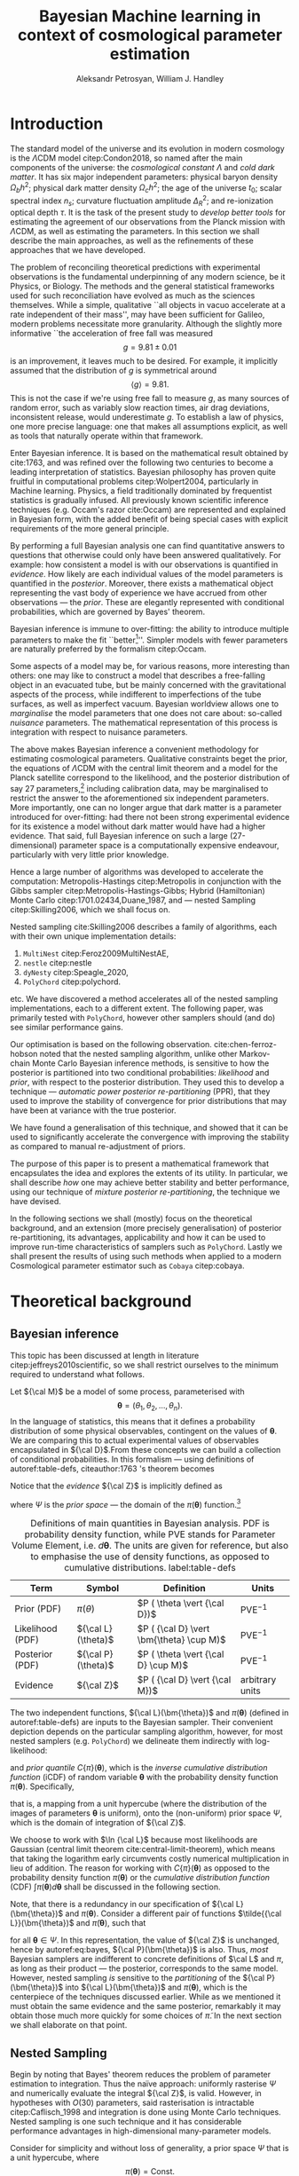 #+TITLE: Bayesian Machine learning in context of cosmological parameter estimation
#+AUTHOR: Aleksandr Petrosyan, William J. Handley 
#+LaTeX_CLASS: mnras
#+LATEX_HEADER: \usepackage{natbib}
#+LATEX_HEADER: \usepackage{bm}
#+LATEX_HEADER: \usepackage{pgfplots}
#+LATEX_HEADER: \usepgfplotslibrary{groupplots,dateplot}
#+LATEX_HEADER: \usetikzlibrary{patterns,shapes.arrows}
#+LATEX_HEADER: \pgfplotsset{compat=newest}
#+LATEX_HEADER: \usepackage{dsfont}
#+LATEX_HEADER: \usepackage{xcolor}
#+LATEX_header: \usepackage{listings}
#+LAtex_header: \DeclareMathOperator{\TopHat}{TH}
#+LAtex_header: \DeclareMathOperator{\CDF}{CDF}

#+OPTIONS: toc:nil 
#+BIBLIOGRAPHY: bibliography
#+LATEX_COMPILER: tectonic




\begin{abstract}
Bayesian inference is one of the most robust scientific hypothesis testing frameworks. It is utilised in many areas of physics that require detailed analysis of the underlying hypothesis. Cosmology, one such field is faced with challenges due to the complexity of the underlying theory, making inference computationally expensive even with the state of the art Bayesian inference software:  nested sampling packages like =PolyChord=. We here present a methodology that allows one to simultaneously improve the robustness and accelerate nested sampling based Bayesian inference. In this paper we introduce a formal mathematical framework that explicates previous work in the field, as well as allows further developments to be made. We subsequently introduce three other methodologies for conducting re-partitioning: argument scaling, boundary re-sizing and superpositional mixing. We demonstrate that these techniques are able to produce more accurate and more precise results, while also /significantly/ improving run-time characteristics of the nested sampling package they're used with. Finally, as a demonstration of its most lucrative application, we demonstrate that it is able to reduce the execution time of a =Cobaya=/=CLASS= based cosmological parameter inference by a factor of TODO. 

\end{abstract}

\begin{keywords}
Bayesian inference -- automated posterior repartitioning -- nested sampling -- cosmology: miscellaneous -- methods: statistical -- methods: data analysis
\end{keywords}

* Introduction 

  The standard model of the universe and its evolution in modern
  cosmology is the \(\Lambda\)CDM model citep:Condon2018, so named
  after the main components of the universe: the /cosmological constant/ \(\Lambda\)
  and /cold dark matter/. It has six major independent parameters:
  physical baryon density \(\Omega_{b}h^{2}\); physical dark matter
  density \(\Omega_{c}h^{2}\); the age of the universe \(t_{0}\); scalar
  spectral index \(n_{s}\); curvature fluctuation amplitude
  \(\Delta_{R}^{2}\); and re-ionization optical depth \(\tau\). It is the
  task of the present study to /develop better tools/ for estimating
  the agreement of our observations from the Planck mission with
  \(\Lambda\)CDM, as well as estimating the parameters. In this
  section we shall describe the main approaches, as well as the
  refinements of these approaches that we have developed.

  The problem of reconciling theoretical predictions with experimental
  observations is the fundamental underpinning of any modern science,
  be it Physics, or Biology. The methods and the general statistical
  frameworks used for such reconciliation have evolved as much as the
  sciences themselves. While a simple, qualitative ``all objects in
  vacuo accelerate at a rate independent of their mass'', may have
  been sufficient for Galileo, modern problems necessitate more
  granularity. Although the slightly more informative ``the
  acceleration of free fall was measured \[ g = 9.81 \pm 0.01\] is an
  improvement, it leaves much to be desired. For example, it
  implicitly assumed that the distribution of \(g\) is symmetrical
  around \[ \left \langle g \right \rangle = 9.81.\] This is not the
  case if we're using free fall to measure \(g\), as many sources of
  random error, such as variably slow reaction times, air drag
  deviations, inconsistent release, would underestimate \(g\).  To
  establish a law of physics, one more precise language: one that
  makes all assumptions explicit, as well as tools that naturally
  operate within that framework.

  Enter Bayesian inference. It is based on the mathematical result
  obtained by cite:1763, and was refined over the following two
  centuries to become a leading interpretation of statistics. Bayesian
  philosophy has proven quite fruitful in computational problems
  citep:Wolpert2004, particularly in Machine learning. Physics, a
  field traditionally dominated by frequentist statistics is gradually
  infused. All previously known scientific inference techniques
  (e.g. Occam's razor cite:Occam) are represented and explained in
  Bayesian form, with the added benefit of being special cases with
  explicit requirements of the more general principle.

  By performing a full Bayesian analysis one can find quantitative
  answers to questions that otherwise could only have been answered
  qualitatively.  For example: how consistent a model is with our
  observations is quantified in /evidence/. How likely are each
  individual values of the model parameters is quantified in the
  /posterior/. Moreover, there exists a mathematical object
  representing the vast body of experience we have accrued from other
  observations --- the /prior/. These are elegantly represented with
  conditional probabilities, which are governed by Bayes' theorem.

  Bayesian inference is immune to over-fitting: the ability to
  introduce multiple parameters to make the fit ``better[fn::this
  peculiarity of frequentist statistical methods lead John von Neumann
  to remark that /four/ parameters in a model were sufficient to produce
  a statistically significant fit to an elephant and /five/, to fit a
  moving snout.]''. Simpler models with fewer parameters are naturally
  preferred by the formalism citep:Occam.

  Some aspects of a model may be, for various reasons, more
  interesting than others: one may like to construct a model that
  describes a free-falling object in an evacuated tube, but be mainly
  concerned with the gravitational aspects of the process, while
  indifferent to imperfections of the tube surfaces, as well as
  imperfect vacuum. Bayesian worldview allows one to /marginalise/ the
  model parameters that one does not care about: so-called /nuisance/
  parameters. The mathematical representation of this process is
  integration with respect to nuisance parameters. 

  

  The above makes Bayesian inference a convenient methodology for
  estimating cosmological parameters. Qualitative constraints beget
  the prior, the equations of \(\Lambda\)CDM with the central limit
  theorem and a model for the Planck satellite correspond to the
  likelihood, and the posterior distribution of say 27
  parameters,[fn::accounting for all of the calibration parameters, and other, more complex hypotheses, one can reach 42 parameters. ] including calibration data, may be marginalised to
  restrict the answer to the aforementioned six independent
  parameters. More importantly, one can no longer argue that dark
  matter is a parameter introduced for over-fitting: had there not
  been strong experimental evidence for its existence a model without
  dark matter would have had a higher evidence. That said, full
  Bayesian inference on such a large (27-dimensional) parameter space
  is a computationally expensive endeavour, particularly with very
  little prior knowledge.

  Hence a large number of algorithms was developed to accelerate the
  computation: Metropolis-Hastings citep:Metropolis in conjunction
  with the Gibbs sampler citep:Metropolis-Hastings-Gibbs; Hybrid
  (Hamiltonian) Monte Carlo citep:1701.02434,Duane_1987, and ---
  nested Sampling citep:Skilling2006, which we shall focus on.

  Nested sampling cite:Skilling2006 describes a family of
  algorithms, each with their own unique implementation details:
  1. =MultiNest= citep:Feroz2009MultiNestAE,
  2. =nestle= citep:nestle
  3. =dyNesty= citep:Speagle_2020,
  4. =PolyChord= citep:polychord. 
  etc. We have discovered a method accelerates all of the nested sampling
  implementations, each to a different extent. The following paper,
  was primarily tested with =PolyChord=, however other samplers should
  (and do) see similar performance gains.

  Our optimisation is based on the following
  observation. cite:chen-ferroz-hobson noted that the nested sampling
  algorithm, unlike other Markov-chain Monte Carlo Bayesian inference
  methods, is sensitive to how the posterior is partitioned into two
  conditional probabilities: /likelihood/ and /prior/, with respect to
  the posterior distribution. They used this to develop a technique
  --- /automatic power posterior re-partitioning/ (PPR), that they
  used to improve the stability of convergence for prior distributions
  that may have been at variance with the true posterior.

  We have found a generalisation of this technique, and showed that it
  can be used to significantly accelerate the convergence with
  improving the stability as compared to manual re-adjustment of
  priors.
  
  The purpose of this paper is to present a mathematical framework
  that encapsulates the idea and explores the extents of its
  utility. In particular, we shall describe /how/ one may achieve
  better stability and better performance, using our technique of
  /mixture posterior re-partitioning/, the technique we have devised.

  In the following sections we shall (mostly) focus on the theoretical
  background, and an extension (more precisely generalisation) of
  posterior re-partitioning, its advantages, applicability and how it
  can be used to improve run-time characteristics of samplers such as
  =PolyChord=. Lastly we shall present the results of using such methods
  when applied to a modern Cosmological parameter estimator such as
  =Cobaya= citep:cobaya.

* Theoretical background

** Bayesian inference

   This topic has been discussed at length in literature
   citep:jeffreys2010scientific, so we shall restrict ourselves to the
   minimum required to understand what follows.

   Let \({\cal M}\) be a model of some process, parameterised with
   \[\bm{\theta} = (\theta_{1}, \theta_{2}, \ldots ,
   \theta_{n}).\] In the language of statistics, this means that it
   defines a probability distribution of some physical observables,
   contingent on the values of \(\bm{\theta}\). We are comparing
   this to actual experimental values of observables encapsulated in
   \({\cal D}\).From these concepts we can build a collection of
   conditional probabilities. In this formalism --- using definitions of 
   autoref:table-defs, citeauthor:1763 's theorem becomes
   \begin{equation}
    {\cal L} \times \pi (\bm{\theta}) = {\cal Z}\times {\cal P} (\bm{\theta}).
   \label{eq:bayes} 
   \end{equation}
   Notice that the /evidence/ \({\cal Z}\) is implicitly defined as
   \begin{equation}\label{eq:def-z}
    {\cal Z} = \int_{\Psi} {\cal L}(\theta) \pi(\theta) d\theta, 
   \end{equation}
   where \(\Psi\) is the /prior space/ --- the domain of the
   \(\pi(\bm{\theta})\) function.[fn::Although some authors
   (e.g. citeauthor:jeffreys2010scientific) believe \({\cal Z}\) to be
   no more than a normalisation factor; by definition (see
   autoref:table-defs), it quantifies the consistency of the
   hypothesised model with the observed data, and is therefore a
   suitable measure of the applicability of \({\cal M}\). In essence,
   the higher the value of \({\cal Z}\), the more likely the model is
   to accurately describe the underlying physical process.]

   #+CAPTION: Definitions of main quantities in Bayesian analysis. PDF is probability density function, while PVE stands for Parameter Volume Element, i.e. \(d \bm{\theta}\). The units are given for reference, but also to emphasise the use of density functions, as opposed to cumulative distributions.  label:table-defs
   | **Term**         | **Symbol**           | **Definition**                                 | **Units**       |
   |------------------+----------------------+------------------------------------------------+-----------------|
   | Prior (PDF)      | \(\pi(\theta)\)      | \(P ( \theta  \vert {\cal D})\)                | PVE\(^{-1}\)     |
   | Likelihood (PDF) | \({\cal L}(\theta)\) | \(P ( {\cal D} \vert \bm{\theta} \cup M)\) | PVE\(^{-1}\)     |
   | Posterior (PDF)  | \({\cal P}(\theta)\) | \(P ( \theta \vert {\cal D} \cup M)\)          | PVE\(^{-1}\)     |
   | Evidence         | \({\cal Z}\)         | \(P ( {\cal D} \vert {\cal M})\)               | arbitrary units |

   The two independent functions, \({\cal L}(\bm{\theta})\) and
   \(\pi(\bm{\theta})\) (defined in autoref:table-defs) are inputs to the
   Bayesian sampler. Their convenient depiction depends on the
   particular sampling algorithm, however, for most nested samplers
   (e.g. =PolyChord=) we delineate them indirectly with log-likelihood:
   \begin{equation*}
	 L(\bm{\theta}) = \ln \cal L (\bm{\theta})
   \end{equation*}
   and /prior quantile/ \(C\{\pi\}(\bm{\theta})\), which is the
   /inverse cumulative distribution function/ (iCDF) of random
   variable \(\bm{\theta}\) with the probability density function
   \(\pi(\bm{\theta})\). Specifically,
   \begin{equation*}
    C\{\pi\} : \text{unit hyper-cube} \rightarrow \Psi;
   \end{equation*}
   that is, a mapping from a unit hypercube (where the distribution of
   the images of parameters \(\bm{\theta}\) is uniform), onto the
   (non-uniform) prior space \(\Psi\), which is the domain of
   integration of \({\cal Z}\).

   We choose to work with \(\ln {\cal L}\) because most likelihoods are
   Gaussian (central limit theorem cite:central-limit-theorem), which
   means that taking the logarithm early circumvents costly
   numerical multiplication in lieu of addition. The reason for
   working with \(C\{\pi\}(\bm{\theta})\) as opposed to the
   probability density function \(\pi(\bm{\theta})\) or the
   /cumulative distribution function/ (CDF) \(\int \pi(\bm{\theta})
   d\bm{\theta}\) shall be discussed in the following section.

   Note, that there is a redundancy in our specification of \({\cal
   L}(\bm{\theta})\) and \(\pi(\bm{\theta})\).  Consider a
   different pair of functions \(\tilde{{\cal L}}(\bm{\theta})\) and
   \(\tilde{\pi}(\bm{\theta})\), such that
   \begin{equation}\label{eq:redundancy}
	 \tilde{\cal L}(\bm{\theta}) \tilde{\pi}(\bm{\theta}) = \cal L (\bm{\theta}) \pi (\bm{\theta}), 
   \end{equation}
   for all \(\bm{\theta} \in \Psi\). In this representation, the
   value of \({\cal Z}\) is unchanged, hence by autoref:eq:bayes,
   \({\cal P}(\bm{\theta})\) is also. Thus, /most/ Bayesian samplers
   are indifferent to concrete definitions of \(\cal L\) and \(\pi\),
   as long as their product --- the posterior, corresponds to the same
   model. However, nested sampling /is/ sensitive to the
   /partitioning/ of the \({\cal P} (\bm{\theta})\) into \({\cal L}(\bm{\theta})\)
   and \(\pi(\bm{\theta})\), which is the centerpiece of the techniques
   discussed earlier. While as we mentioned it must obtain the same
   evidence and the same posterior, remarkably it may obtain those
   much more quickly for some choices of \(\tilde{\pi}\). In the next
   section we shall elaborate on that point.

** Nested Sampling
   
   Begin by noting that Bayes' theorem reduces the problem of
   parameter estimation to integration. Thus the naïve approach:
   uniformly rasterise \(\Psi\) and numerically evaluate the integral
   \({\cal Z}\), is valid. However, in hypotheses with \(O(30)\)
   parameters, said rasterisation is intractable citep:Caflisch_1998
   and integration is done using Monte Carlo techniques. Nested
   sampling is one such technique and it has considerable performance
   advantages in high-dimensional many-parameter models.

   Consider for simplicity and without loss of generality, a prior
   space \(\Psi\) that is a unit hypercube, where \[\pi(\bm{\theta})
   = \text{Const.}\] Draw \(n_\text{live}\) random /live points/ from
   the unit hypercube. If \({\cal L}\) is a well-behaved function, the
   probability that two points have the same likelihood is vanishing,
   so each of them lies on a *distinct* iso-likelihood
   hyper-surface.[fn::an apt analogy would be height on a terrain
   contour map, where the iso-likelihood hyper-surfaces are the
   contours] Each hyper-surface encloses a fraction
   \begin{equation}
   \cfrac{1}{n_\text{live}}
   \end{equation}
   of the total volume of the hypercube on average. More specifically,
   each shell's enclosed volume shall have some random deviation \(\Delta\), from
   \(\cfrac{1}{n_\text{live}}\), with an associated cumulative
   distribution \(P(\Delta)\).
   
   Subsequently, we pick another point at random, requiring that the
   likelihood of the new point be higher than the lowest likelihood of
   the initial /live point/ ensemble. In citeauthor:Skilling2006 's
   notation, the point with the lowest likelihood becomes /dead/ and
   the new point becomes is /live/. This is a single iteration of
   nested sampling.

   Our argument that hyper-surfaces encase approximately equal volumes
   still holds for the new ensemble, so we expect that during the next
   iteration, the prior volume encased in the outermost hyper-surface
   is reduced by the same fraction of the volume as in the previous
   outer-most shell. This defines a sequence of approximations of the
   prior volume encased in the outer-most hyper-surface:
   \begin{equation}
	 \begin{array}{rcl}
	 X_{0} &=  &1, \\
     X_{1} &= &X_{0} \left(1- \cfrac{1}{n_\text{live}}\right),\\
     & \vdots &, \\
     X_{i} &= &X_{i-1}\left(1- \cfrac{1}{n_\text{live}}\right),\\
     & \vdots, &
   \end{array}
   \label{eq:recurrence-relation}
   \end{equation}
   which allows us to iteratively pick live points closer to regions
   where the likelihood is high, while also estimating the
   evidence. Thus a suitable termination criterion, is to stop when
   the prior volume encased in the shell is lower than a predetermined
   fraction e.g. \(0.01\) of the total hypercube volume --- unity.

   As was mentioned previously, the recurrence relation
   eqref:eq:recurrence-relation is not exact. However, \(P(\Delta)\) is
   a known distribution, dependent on the dimensionality of \(\Psi\) and
   on \({\cal L}\). Thus, for each value of \(\epsilon>0\), we can deduce
   \[\delta(\epsilon) >0,\] such that \[P(\Delta > \delta)<\epsilon.\]
   Hence, by choosing \(\epsilon\) based on \(n_\text{live}\), one obtains
   an estimate of the error \(\delta\). Propagating these through the
   iterations allows us to evaluate the prior volume and hence the
   evidence up to an estimable error.

   This description can be generalised to other priors and prior
   spaces using coordinate transformations in

   the form of prior
   quantile.

   
   
   The algorithm's run-time is linearly dependent on \(n_{live}\)
   (autoref:fig:benchmark), and is approximately proportional to the
   time complexity of evaluating \({\cal L}(\bm{\theta})\), which is the
   dominant cost in the cosmological setting. Therefore, algorithms
   that minimise the number of likelihood evaluations will be the most
   efficient. For example, rejection sampling: drawing a point at
   random, and rejecting it based on the criteria mentioned, is less
   efficient than slice sampling citep:Neal_2003.

   Generally, if the prior contains more information about the
   posterior, one should be able to design an implementation of nested
   sampling which incorporates that information, and hence terminates
   earlier.  So an ideal sampler would converge optimally when the
   prior and the posterior coincide:
   \begin{equation}
   \begin{array}{rl} 
   {\cal P}(\bm{\theta}) = \pi(\bm{\theta}), & \forall \bm{\theta},
   \end{array}
   \end{equation}

** Unrepresentative priors label:discussion-bias
   The choice of prior is relatively arbitrary, yet we have
   demonstrated that one can choose them differently accelerating
   inference.

   So why not just adjust our prior based on intuition?  To
   illustrate, consider that one has gathered data from free fall
   experiments. On earth, one knows the posterior for \(g\) to be a
   normal distribution peaked at \[\langle g \rangle=9.81,\] with
   standard deviation \[\sigma_{g} = 0.01\] due to regional variations,
   which we shall compactly refer to as \[\pi(\bm{\theta}) = G(\bm{\theta};\bm{\mu}_{g}=9.81,
   \bm{\sigma}_{g}=0.01, \ldots ).\] We use this to obtain a posterior distribution. 

   In times of Galileo and his experiments in Piza, people did not
   have that prior. Instead, they had broad constraints: \(g>0\) and
   \[g<10^{100}.\] They needed to use a broad, uninformative
   prior. Conducting inference on such a prior is much more time
   consuming. Galileo could just *guess* the modern prior, and more
   quickly and efficiently obtain the correct value. Would he get the
   same posterior though?

   The last point is manifestly not true: the integrals would be
   different, so would be the posterior. Philosophically, according to
   Bayesian statistics the prior knowledge: the constraints set on the
   model parameters, are part of the model, hence by picking a
   different /unrepresentative prior/, the likelihoods will not
   correspond to the same model. So unless our prior was based on
   objective physical observations we have biased our inference and
   produced a posterior not corresponding to the scientific theory.

   In our particular example, if Galileo gathered data on the surface
   of the moon, and used the earth prior for \(g\), his inference
   would converge on a Gaussian peaked at \[\langle g \rangle=9.81\],
   with a distribution skewed towards lower values typical of the
   moon. Evidence would be the main telltale sign that the inference
   has not produced a statistically significant or meaningful result,
   but Galileo has no point of reference, no other model to compare
   to.[fn::However, as we shall see later, there is a method of
   incorporating intuition without risking a biased result.]

   This is the problem of /unrepresentative priors/ and
   citeauthor*:chen-ferroz-hobson have developed power-posterior
   re-partitioning specifically as a mitigation of this issue. 

** Power posterior re-partitioning
   
   citeauthor:chen-ferroz-hobson have proposed introducing an
   extra parameter \(\beta\) that re-scales the prior:
   \begin{equation*}
	 \tilde{\pi}(\bm{\bm{\theta}};\beta) = \cfrac{\pi(\bm{\theta})^{\beta}}{Z(\beta)\{\pi\}},
   \end{equation*}
   where \(Z(\beta)\{\pi\}\) is a normalisation factor, i.e. 
   \begin{equation*}
	 Z(\beta)\{\pi\} = \int_{\bm{\theta} \in \Psi} \pi(\bm{\bm{\theta}})^{\beta}d\bm{\bm{\theta}}.
   \end{equation*}
   In their prescription, the likelihood changes to
   \begin{equation*}
	 \tilde{\cal L}(\bm{\theta}) = {\cal L}(\bm{\theta}) Z(\beta)\{\pi\} \cdot \pi^{1-\beta}(\bm{\theta}).
   \end{equation*}
   The domains of all functions need to be the same. Let
   \(D(f)\) denote the domain of the function \(f\), i.e. where the
   function is both defined and *non-zero*. Hence
   \begin{equation*}
     D(\pi) = D({\cal L}) = \Psi = D({\cal P}),
   \end{equation*} 
   meaning the posterior is within the domain of the prior and
   likelihood, which will be important later.label:domain-discussion

   There is no general prescription for determining the prior of
   \(\beta\). The tightest constraints on \(\beta\) produce the best
   convergence speed, however broad constraints may be valuable.  If
   \(\pi(\bm{\theta})\) is Gaussian, one may find a uniform prior
   \[\beta\in[0,1]\] a convenient starting point.  If one is confident
   that the original prior \(\pi\) was representative, one could
   introduce a non-linear map that favours the values \(\beta\approx1\)
   making \(\tilde{\pi}\) more like the original. If the original prior
   may have been too broad (if e.g. one overestimated the errors) we
   could extend it to \[\beta>1.\] One may also consider \[\beta<0,\]
   although there are few practical cases where that is a sensible
   choice.

   This, for the cases that citeauthor:chen-ferroz-hobson have
   originally considered, resolves the issue of non-representative
   priors, because the evidence associated with the biased prior
   reduces as \(\beta\rightarrow0\).In its original form, this method
   prevents systematic errors by sacrificing run-time performance,
   though is still faster than a uniform prior.[fn::in practice, the
   overhead associated with PPR is negligible, and even in the case of
   uni-variate examples, where the relative impact of adding an extra
   parameter is maximal, the overhead is insignificant
   [[cite:chen-ferroz-hobson][see numerical examples]]. ]

   Notice that the citeauthor:chen-ferroz-hobson 's construction is
   only useful if the prior we started with --- \(\pi\), was
   peaked. Indeed, raising a uniform prior \(\pi\) to power \(\beta \in
   \mathbb{R}\) would not change it in any way.

** PPR for  accelerating convergence

   Our first discovery pertains to what happens under an inverted
   premise, where we guess a peaked prior, and attempt to obtain
   faster convergence. 

   We have a model \({\cal M}\), for which we have no prior knowledge,
   hence the prior \(\pi\) is uniform.[fn::the standard invariant
   objective prior in the general case was proven by
   cite:JeffreysPrior to be the determinant of the fisher Matrix. A
   straightforward calculation thus yields that for a Gaussian
   distribution with a fixed standard deviation the Xprior is unity and
   unbounded, hence not normaliseable. Normally, however, it's assumed
   to be normalised and bounded.] Central limit theorem suggests that
   the posterior may be a Gaussian:
   \begin{equation}
	\pi (\bm{\theta}) \propto \exp \left[-\left(\cfrac{\bm{\theta} - \bm{\mu}}{2\bm{\sigma}}\right)^{2} \right],
	\label{eq:bias}
   \end{equation}
   where \(\bm{\mu}\) and \(\bm{\sigma}\) are unknown to us[fn::we
   have slightly abused the notation. While the quotient of two vector
   quantities is not defined. What we mean by such fractions is an
   implicit tensor index. whenever a quantity with an implicit index
   is equated to a probability density, there's also implicit summation. ]. Based on
   our experience we may guess what these values may be, without
   guarantee that either the shape or the location of the posterior is
   given by autoref:eq:bias.

   We shall refer to this function as the /intuition/, or the /biased
   prior/. This intuition is subjective, and therefore using it
   directly, will negatively affect our posterior (see page
   autoref:discussion-bias). Can one incorporate the useful
   information if the guess is correct, without that biasing the
   result? Using the guess as the initial prior \(\pi\) in PPR, seems to
   produce what we need.

   Consider what happens in detail. A point with random coordinates is
   drawn from an \(n+1\) dimensional space where the effective
   parameter vector \(\tilde{\bm{\theta}}\) contains \(\beta\) as
   the last parameter, treated the same as any other component of
   \(\bm{\theta}\). This randomises the prior, live points that are closer to
   the true posterior distribution are favoured along with values of
   \(\beta\) which lead to points with higher likelihood.  

   This feedback ensures that if the true posterior is within the
   region of radius \(\sigma / \beta\) of the guessed value of
   \(\bm{\mu}\), then the new points are chosen preferentially from the
   posterior region, including values of \(\beta\) that keep the
   posterior region close to the prior peak. Specifically, if our
   hypothesis were completely wrong, then the values of \(\beta
   \rightarrow 0\) would be favoured. The effective prior would then
   tend to a uniform distribution. This is ensured by the
   re-normalisation of \({\cal L}\).

   #+CAPTION: A demonstration of the function \(\tilde{\pi}(\bm{\theta}; \beta)\) for different values of \(\beta\). Note that we've started under the assumption that the distribution is a truncated Gaussian, i.e. that it is zero outside the range \((-1, 1)\). This manifests as sharp changes in curvature at the boundaries. Note that \(\forall \beta\), \(\int_{-1}^{1}\tilde{\pi}(\bm{\theta}; \beta) = 1\).
   #+name: fig:ppr
	\begin{figure}
	 \input{./illustrations/ppr.tex}
	\end{figure}
   
   Having demonstrated correctness, let's focus on performance. The
   majority of the run-time of nested sampling with a uniform prior is
   spent transplanting the live points onto the posterior
   contour. With \(\beta>0\), the probability that points will be chosen
   from high-likelihood regions is enhanced, so on-average the
   execution time should decrease.

   This is what we observe in practice: autoref:fig:benchmark. 

** General automatic posterior re-partitioning

   Let us recap the key components of posterior re-partitioning. We
   have a baseline uniform prior, with its likelihood \((\pi(\bm{\theta}),
   \cal L (\bm{\theta}))\), and a parameterised pair of biased prior and
   likelihood \((\pi'(\bm{\theta}; \beta), \cal L' (\bm{\theta}; \beta))\), which
   satisfy the following requirements.

   1) For some \(\beta_{0}\), 
	  \begin{subequations}
	  \begin{align}
      \tilde{\pi}(\bm{\theta}; \beta_{0}) &\equiv \pi(\bm{\theta}) \\
      \tilde{\cal L}(\bm{\theta}, \beta_{0}) &\equiv {\cal L}(\bm{\theta})
	  \end{align}
      \end{subequations}
      known as the **specialisation property**.label:spec-prop
   2) The product of the parameterised pair is constant for all values
      of \(\beta\) and by ref:spec-prop, 
	  \begin{equation*} 
      \pi'(\bm{\theta}; \beta) \cal L'(\bm{\theta}; \beta) = \pi(\bm{\theta}) \cal L (\bm{\theta}),
      \end{equation*}
      which is the **normalisation property**.label:norm-prop
   3) There's a guiding dynamical principle that favours the
      representative prior \(\pi_{R}\), i.e. \(\beta\rightarrow\beta_{R}\)
      that satisfies
	\begin{equation*}
	  \lim_{\beta\rightarrow\beta_{R}}\cfrac{\int \pi(\bm{\theta}, \beta) - \pi_{R}(\bm{\theta}) d\bm{\theta}}{\beta - \beta_{R}} = \min
	\end{equation*}
    which we call the **convergence property**.label:conv-prop

   PPR satisfies all three properties as follows: ref:spec-prop is
   fulfilled with \[\pi'(\bm{\theta}; 0) =\pi(\bm{\theta}),\] ref:norm-prop is
   fulfilled by construction and ref:conv-prop, by noting that
   \[\lim_{\beta \rightarrow 0} \pi'(\bm{\theta}; \beta) = \pi(\bm{\theta}).\]

   Any pair of functions \(\pi'(\bm{\theta}; \beta)\), \({\cal L}'(\bm{\theta};
   \beta)\) that satisfy these requirements constitute a
   re-partitioning scheme. They are all guaranteed to yield the same
   evidence and posterior, so our remaining task is to identify
   schemes that produce better performance. In the following subsections
   we shall consider several such possibilities.

*** Additive mixtures.
	Consider a weighted sum of a uniform distribution with
	a Gaussian, e.g. in one dimension
	\begin{equation}\label{eq:additive-mix}
	  \pi(\bm{\theta}) = \frac{ \left\lbrace \cfrac{1- \beta} {\bm{b} - \bm{a}} + \beta \exp \left[ -\left(\cfrac{\bm{\theta} - \bm{\mu}}{\bm{\sigma}} \right)^{2}\right]\right\rbrace \cdot \TopHat(\bm{\theta}; \bm{a}, \bm{b})}{Z}.
	\end{equation}
	where \[\TopHat(\bm{\theta};\bm{a},\bm{b}) = \prod_{i}
	\TopHat(\theta_{i}; a_{i}, b_{i})\] is the top-hat function. Integrate
	to obtain the normalisation factor \(Z(\beta)\{\pi\}\), utilised
	to re-scale \({\cal L}\). Recall, however, that we represent the
	prior via the inverse of the cumulative distribution. The iCDF of
	each component is usually known, however the iCDF of their sum, is
	not guaranteed to be representable in closed form.

	#+CAPTION: An illustration of the additive mixture re-partitioning. PPR for the same value of \(\beta=0.3\), added for comparison. 
	#+NAME: fig:additive
	\begin{figure}
      \input{illustrations/additive_mixtures.tex}
	\end{figure}

	This inconvenience, can be mitigated, since the probability
	density functions (PDF) \[\pi_{i}(\bm{\theta}; \beta) >0,\] the
	cumulative distribution functions (CDF)
	\[\CDF\{\pi_{i}\}(\bm{\theta};\beta) = \int_{\Psi}
	\pi_{i}(\bm{\theta}; \beta)d\bm{\theta}\] are monotonic;
	so is their sum. Hence the iCDF exists, and can be computed
	numerically. While we did not have to resort to numerical methods
	in the PPR case for a Gaussian, for general distributions
	computing the iCDF for \(\pi^{\beta}\) will prove more
	computationally intensive than inverting the sum.

	One significant improvement over PPR is in likelihoods. For two
	priors \(\pi_{1}\) and \(\pi_{2}\), normalising the likelihoods is
	trivial:
	\begin{equation*}
	{\cal L}(\bm{\theta}; \beta) = \cfrac{{\cal L}_{1}(\bm{\theta}) \pi_{1}(\bm{\theta})}{\tilde{\pi}(\bm{\theta}; \beta)}.
	\end{equation*}
	where we've assumed that \[{\cal L}_{1}(\bm{\theta})\pi_{1}(\bm{\theta})
	={\cal L}_{2}(\bm{\theta}) \pi_{2}(\bm{\theta}).\] This generalises
	straightforwardly to \(\pi_{i}\) for all \(i\). The likelihood is a
	well-behaved function in the prior space, (because we've required
	the priors be non-zero in their domain), which is not guaranteed
	for every value of \(\beta\) and every \(\pi(\bm{\theta})\) in PPR.

	Another advantage is that by construction the normalisation factor
	\[Z \{ \pi\}(\beta) = 1\] for arbitrary \(\beta\). This saves
	considerable effort: one does not care if the Gaussian is
	correlated,[fn::one could argue that correlated-ness is irrelevant,
	as one can always diagonalise the covariance matrix. The problem,
	however, is thus transferred onto the boundary, where for a narrow
	prior the orientation of the rectangle's edges in the covariance
	eigen-basis can cause issues. ] or if the boundaries of the
	uniform prior are at an angle.
	
	A flaw, (which additive mixtures share with PPR), is that the
	probability of having no bias is negligible. There's always a
	preferred direction: if our original prior were uniform, the
	probability of having no bias: the probability of drawing the
	value \(\beta=0\) at random is negligible. It is not nil; not in our
	case, where \(\beta\) can only be a machine-representable 64-bit
	floating point number; however this is sufficient to bias the
	sampler for almost all values of \(\beta\) (see
	autoref:fig:convergence).
	
	In terms of numerical computations, additive mixtures don't
	significantly outperform PPR. It may be preferable if inverting
	the sum is cheap. However with Gaussian priors, additive mixtures
	are held back by unstable (loss of precision in floating point
	operations) expensive numerical inversion, while Gaussian PPR can
	be inverted analytically. Thus we have omitted additive mixture
	re-partitioning from our experiments, in lieu of superposition-al
	mixture repartitioning. The reasoning is, that in most cases where
	additive mixtures outperform PPR, superposition-al mixtures
	outperform both by a significant margin.

	That said, additive mixtures may be useful. We have not identified
	a case, where an additive mixture would be better than a
	stochastic one, but our testing is not exhaustive, and such
	pathological cases may exist.

*** Re-sizeable-bounds uniform prior. 
	
	The three requirements outlined at the beginning of this section
	are not necessary and sufficient. As we have noted on page
	pageref:domain-discussion, the domains of all functions need to be
	consistent, otherwise Bayes' theorem no longer holds, and our
	analysis is invalid. The mathematical implications of neglecting
	function domains have in the context of Quantum mechanics. been
	discussed by cite:Gieres_2000.

	To illustrate, consider a uniform prior with the following
	parametrisation.
	\begin{equation*}
	  \tilde{\pi}(\bm{\theta}; \beta) = \TopHat(\bm{\theta}; \beta \bm{a}, \beta \bm{b})
	\end{equation*}
	Although there are no issues when \(\beta>1\) (we set
	\({\cal\tilde{L}}(\bm{\theta}; \beta>1)=0\)), one can immediately
	spot the issues with \(\beta \in (0,1)\); and \(\beta=0\) is
	altogether nonsensical.

	This issue indicates that the prescription of keeping \[\pi {\cal
	L} = \text{Const.}\] is not complete. Nevertheless, such a scheme
	may be salvaged, with counter-intuitive extensions, e.g. for a
	point \(\bm{\theta}_{0} \notin \Psi\), we don't expect
	\[{\cal L}(\bm{\theta}_{0}) \rightarrow \infty,\] but as we shall see in
	the next section, \[{\cal L}(\bm{\theta}_{0}) \rightarrow 0.\]

	The first crucial step is to recognise that the algorithm draws
	from a unit hypercube with uniform probability, and that the prior
	is an artifact of a coordinate transformation which we referred to
	as the prior quantile.

	Let \(u\) be a point in unit hypercube \(\Psi_{C}\). The quantile
	defines a mapping functionally dependent on the PDF of the prior
	\[C(\beta)\lbrace \tilde{\pi}\rbrace:u \mapsto \bm{\theta},\] such that
	the uniform distribution of \(\bm{u}\) leads through
	\(C_{\beta}\{\tilde{\pi}\}(\bm{u})\) to a \(\tilde{\pi}(\bm{\theta};\beta)\)
	distribution of \(\bm{\theta} \in\Psi(\beta)\).Note that we replaced the
	parametrisation of the function \(\tilde{\pi}\) with an explicit
	parametrisation of the coordinate transformation, specifically
	\begin{equation*}
	  \pi(C(\beta)\{\tilde{\pi}\}(u)) \equiv \tilde{\pi}(\bm{\theta}; \beta),
	\end{equation*}
	where 
	\begin{equation*}
	  \tilde{\pi} =  \pi \circ C(\beta) \{ \pi \} 
	\end{equation*}
	is a parameterised distribution resulting from a parameterised
	coordinate transformation of an un-parameterised prior PDF.

	We shall make citeauthor:1763 's theorem be defined only in the
	hypercube
	\begin{equation*}
	{\cal \hat{P}}(u) = {\cal P}(C(\beta_{0}){\tilde{\pi}}^{-1}(\bm{\theta})) = \cfrac{\hat{\pi} (u) {\cal \hat{L}}(u)}{\int_{\Psi}{\cal \hat{L}}(u) \hat{\pi}(u) du},
	\end{equation*}
	which is always true, regardless of the re-partitioning
	scheme. Trivially, the functional form of \(P(\bm{\theta})\) is not the same
	as \(P(u)\); it's related via a co-ordinate transform, which in our
	case contributes a Jacobian factor \(J(\beta)\{\tilde{\pi}\}\) to the
	evidence. But since we're interested in the posterior in the
	coordinates \(\bm{\theta}\), given by the transformation \(C(\beta_{0})\{\tilde{\pi}\}\),
	while the prior and the likelihood are in the from corresponding
	to \(\beta\).

	Finally, 
	\begin{equation*}
	 {\cal P}(\bm{\theta}) = \cfrac{J(\beta_{0})}{J(\beta)} \cfrac{\pi(\bm{\theta}; \beta) {\cal L}(\bm{\theta}; \beta)}{\int \pi(\bm{\theta}; \beta) {\cal L}(\bm{\theta}; \beta) d \bm{\theta}}.
	\end{equation*}
	So we expect that for the simple case of scaling the uniform box
	prior with \(\beta\), that we need to re-scale the likelihood by
	\(\beta^{2n}\). The second Jacobian factor enters the likelihood because
	we have normalised \(\pi(\bm{\theta})\), but not \(\pi(\bm{\theta}; \beta)\). This is hinted at in
	the notation, (no tilde), and when accounted for, gives  the correct
	posterior and evidence as seen in the experiments. 

	
*** Argument scaling re-partitioning
   
	Power posterior re-partitioning in the case of a Gaussian
	distribution (also a Cauchy distribution), can be thought of as
	scaling the distribution using \(\beta\).

	We shall discuss multiple forms, of such re-partitioning schemes,
	and extend the idea to discontinuous distributions, such as a
	re-sizeable uniform prior.  

	So far, the main practical considerations for choosing such a
	distribution is that for some attainable value of \(\beta\), the
	distribution resolves to a reference. For that reason, for example
	the Cauchy distribution is also more convenient to treat using a
	power, because the manifest reduction to a uniform distribution is
	obvious when raising the entire distribution to the power of
	\(\beta\), and not when it pre-multiplies the breadth parameter
	\(\gamma\).

	A drawback of using power re-partitioning is that it's not always
	possible to find an analytical result for \(Z(\beta)\{\pi\}\), indeed
	in the case of trigonometric distributions, such as \(Z(\beta)\{\pi\}\),
	was proven to only be analytical if \(\beta\), is an integer, and
	proven not to be analytical otherwise citep:Liouville1837. Mixture
	re-partitioning on the other hand can easily cope with such
	functions, as it only requires for them to be normalised once
	(e.g. for \(\beta=0\) and \(\beta=1\), and re-use the normalisation
	factor.
	
	
*** Stochastic superposition-al re-partitioning.

	The crux of the argument is that the continuity of the prior does
	not provide us with any useful information. Thus, we may relax
	that requirement, by implementing elements of stochastic choice,
	which will allow us to superimpose several priors and allow
	probability to control their representation. Hence the name
	stochastic superposition-al re-partitioning.

	Consider a series of functions \(\tilde{\pi}_{i}(\bm{\theta})\)
	and \({\cal \tilde{L}}_{i}(\bm{\theta})\) which satisfy the
	normalisation condition for \(i = 1, \ldots m\) . We construct the
	parameterised prior like so:
  \begin{equation*}
	\tilde{\pi}(\bm{\theta}; \beta)  = \begin{cases}
	  \tilde{\pi}_{1}(\bm{\theta}) & \text{with probability } \beta_{1},\\
	  & \vdots,\\
	  \tilde{\pi}_{n}(\bm{\theta}) & \text{with probability } (1- \sum_{i}^{n}\beta_{i}),
	  \end{cases}
  \end{equation*}
	and similarly the likelihood:
	\begin{equation*}
	  {\cal L}(\bm{\theta}; \bm{\beta})  = \begin{cases}
		{\cal L}_{1}(\bm{\theta}) &  \text{with probability } \beta_{1},\\
		        &\vdots,\\
		{\cal L}_{m}(\bm{\theta}) & \text{with probability} (1- \sum_{i}^{n}\beta_{i}).
		\end{cases}
	\end{equation*}

	An illustration of our implementation of the scheme for a mixture
	of a 1d truncated Gaussian with a truncated uniform can be seen in
	autoref:fig:mixture.

	The main difficulty in implementing SSPR is to ensure that
	for each point in $\Psi(\bm{\beta})$, there is a unique deterministic choice
	that maps it onto one unique branch in both prior
	$\tilde{\pi}_{i}$ and likelihood $\tilde{\cal L}_{i}$, while also
	preserving the probabilistic dependence on $\bm{\beta}$. Our
	implementation uses a niche-apportionment distribution to choose
	the branch based on the /hash/ of $\bm{\theta}$ used as a seed to
	a Mersenne twister-based pseudo-random number generator.

	To avoid biasing the nested sampler, we must preserve the
	uniformity of the distribution. In other words, we must make sure
	that the patches belonging to the same branch are interspersed and
	are on average the size of regions mapping to the same branch are
	the same and of the order of the resolution of the grid. In other
	words, for the one-dimensional case of two models in a mixture
	with \(\bm{\beta}=1/2\), we wish to have a chequerboard branching
	pattern, where each cell is the smallest possible size. This
	can be improved by choosing a different type of pseudo-RNG. Our
	testing showed that this choice has negligible impact on either
	performance or correctness.

	Note, however, that the prior is no longer normalised. Indeed, for
	different values of \(\bm{\beta}\), integrating over the entire phase
	space \(\Psi(\bm{\beta})\), one would expect not to obtain unity. And
	although intuition might suggest that the normalisation factor
	would depend on \(\bm{\beta}\), as our experiments show this is not the
	case. In this particular implementation, the total accessible
	prior space volume is restricted by mutual exclusivity. On the
	other hand, the posterior and evidence are both fixed by the
	normalisation requirement of re-partitioning, so one does not
	expect any further scaling in \({\cal L}\). 

	The specialisation and normalisation conditions are satisfied by
	construction. The convergence property is satisfied using the same
	feedback mechanism as PPR: the likelihood is determined by
	$\bm{\theta}$, and $\bm{\beta}$ s that lead to higher likelihoods are
	favoured. The corresponding limit being minimum is satisfied as
	each Riemann sum in the integral has a higher probability of being
	minimised as $\bm{\beta}\rightarrow\bm{\beta}_{R}$. In other words, the
	convergence property is satisfied probabilistically. Thus, this is
	a valid posterior re-partitioning scheme.

	The greatest advantage that mixture re-partitioning nets is that
	it is model-agnostic: one could, for example, use PPR in the
	mixture of priors. A mixture of mixtures is also valid, however a
	flat mixture would have less redundancy in its description.  One,
	should judge which mixing method suits their needs, is it better
	to have a large bias some of the time, or a little bias all of the
	time?

	Additionally, although the overhead of adding a model into the
	mixture is negligible, one should not thoughtlessly add them in:
	adding 15 models to a 15-dimensional model will double the memory
	overhead. Additionally, one should use proper re-partitioning
	schemes in the mixture. A re-normalised Gaussian: a special case
	of PPR where $\beta := 1$, is an example of an acceptable model. A
	non-renormalised Gaussian (i.e. without the adjustment) is
	not.[fn::assuming that our true prior is uniform.]


	Let us now concern ourselves with bounded-ness. As we have
	discussed (page pageref:domain-discussion), when dealing with
	re-partitioning schemes such as re-sizeable uniform priors, extra
	care must be taken to account for the Jacobian factors arising
	from a change of coordinates implicit to re-sizeable
	re-partitioning. 

	Mixture re-partitioning, circumvents said issue, as it embeds the
	solution into its formalism. For example, if a point in the
	posterior distribution \(\bm{\theta}_{e}\), is not represented in
	the prior, i.e.  \[\pi(\bm{\theta}_{e}) = 0,\] while \[{\cal
	P}(\bm{\theta}_{e}) \ne 0,\] then one intuitively expects \[{\cal
	L}(\bm{\theta}_{e}) \rightarrow \infty.\] In mixture
	re-partitioning, however, if that same point is represented in one
	prior and not the others, these become unrepresentative and are
	biased against. The algorithm is biased in this manner if and only
	if \[{\cal L}(\bm{\theta}_{e}) = 0,\] in the branch which excludes
	\(\bm{\theta}_{e}\) from the domain. Thus the value is represented
	in the prior, but only in branches where \({\cal
	L}(\bm{\theta}_{e}) \ne 0\).

	#+CAPTION: An example of a mixture re-partitioning. Notice that the mixture is not normalised to emphasise the coincidence of values with both the uniform distribution and a Gaussian. label:fig:mixture
	\begin{figure}
	 \input{./illustrations/mixture.tex}
	\end{figure}
	
	
	
* Method
  In this section we shall describe in detail the bench-marking and
  correctness evaluation procedures. We shall first describe how one
  would measure the performance of a nested sampling run, then present
  the small-scale simulation results. Finally, we shall discuss the
  results obtained by running =Cobaya= with the suggested
  optimisations on the CSD3 cluster (University of Cambridge).

  Despite being the end-goal of the current work, Cosmological
  parameter inference is relegated to being mentioned only
  briefly. The results of said inference are too complex to showcase
  the improvements. The results are compact compared to the time
  invested in obtaining them, so we cannot produce comprehensive
  benchmarks. We may merely state that =Cobaya= had produced the same
  (correct) result, by utilising fewer resources, including time.

  
** Performance and bench-marking
   One cannot use CPU time as a reliable indicator of
   performance. There are multiple factors leading to unpredictable
   overheads, and these can be practically averaged out on a small
   scale model where no circadian periodic changes are observed. On a
   cluster, with each run taking approximately six hours, one can
   expect the time of day to affect the CPU clock frequency, thus also
   affecting the CPU time.
   
   We shall adopt the weighted accounting approach, which common in
   computer science, to measure performance. Most overheads in the
   computation are negligible compared to evaluations of ${\cal L}$ in
   terms of time complexity, which makes it a natural performance metric.

   

   Another information-theoretic performance metric that one could use
   is the Kullback-Leibler divergence \({\cal D}\). A thorough
   explanation of the concept can be found at cite:Kullback_1951, but
   for our purposes, this is a quantity allowing to compare the prior
   to the inferred posterior. The larger the value, the more Shannon
   entropy is associated with moving from prior to posterior. 

   #+CAPTION: Kullback-Leibler divergence \(D\) for different offsets: Gaussian peaks displaced from \(\bm{\mu}\) by \(\text{Offset}\times \bm{\mu}\). Notice that the faster repartitioning methods produce a lower value of \(D\). The divergence \(D\) scales linearly with the offset. label:fig:kl-d
   \begin{figure}
     \input{./illustrations/kullback-leibler.tex}
   \end{figure}

   #+CAPTION: Scaling of number of likelihood calls as a function of Kullback-Leibler divergence \(D\). The best fit line indicates that \(D\) is a reliable performance indicator for =PolyChord=. label:fig:kl-scaling
   \begin{figure}
     \input{./illustrations/scaling-kld.tex}
   \end{figure}
   
   To understand why Kullback-Leibler divergence is useful, consider
   that under ideal circumstances inference with the prior equal to
   the posterior, has optimal performance
   (autoref:discussion-bias). Hence, we expect priors with the
   smallest \(\mathcal{D}\) to converge the fastest, (which we observe
   on autoref:fig:kl-scaling). This is a useful worldview when
   considering general Bayesian inference, but its applicability to
   nested sampling may be limited. The performance of a nested sampler
   depends on many factors besides informational entropy. For example,
   as we've shown in a preliminary experiment,[fn::=./toy-models/2/2.1
   Repartitioning with power posterior.py=] nested sampling can
   converge faster if the distribution is narrower than the posterior
   (PPR takes care of the correctness), which means that two
   distributions characterised by the same \(D\), may have
   systematically different performance.

** Correctness
   One simple and unreliable way of determining the correctness of a
   run is to compare the posteriors of two runs: if the means of are
   within one standard deviation of each other, then the posteriors
   can be assumed to coincide.

   Consider, what would happen, if one were to use a Gaussian prior
   without posterior re-partitioning on a data set which was
   previously analysed using a uniform prior. One would expect the
   posterior to have tighter constraints, smaller variances and for
   the evidence to be much higher. Of course, it's normal if said
   Gaussian truly represents prior knowledge, but as was mentioned
   autoref:discussion-bias, this is an error for any form of posterior
   re-partitioning. Thus, we need to compare evidence \({\cal Z}\)
   estimates as well.

   #+CAPTION: An illustration of the evidence distributions of different types of re-partitioning schemes. The Uniform reference obtained a distribution centered around \( \log {\cal Z} = -62 = - \log V(\Psi) \) (see autoref:eq:evidence, where \((a,b)=(-6, 6)\cdot 10^{8}\) and \(G=\mathds{1}_{3}\). Note that both mixture modelling and PPR have found the same value, and the distributions are more sharply peaked. Also notice that if the re-partitioning is done incorrectly, the evidence will also be estimated incorrectly. However, mixture repartitioning is able to correctly mitigate the offset of one of the models in its mixture: it computed the correct evidence despite one of the models in the mixture being the manifestly wrong re-partitioning scheme.  label:fig:hist
   \begin{figure}
   \input{./illustrations/histograms.tex}
   \end{figure}
   


   Unfortunately, while a full analysis of the posterior distributions
   would be much more in the spirit of Bayesian analysis, the
   data-sets being are huge, so one cannot practically include all of
   the /triangle plots/ to prove the correctness of a run. We shall
   provide one example, and drop the discussion: one should assume
   that the posteriors coincide unless otherwise specified.[fn::to save
   time, the comparison had been automated: two Gaussian posterior
   distributions are said to coincide if and only if the means were
   within one (the smaller) standard deviation of each other. ]

   #+CAPTION: An example of a posterior distribution generated with power posterior re-partitioning, based on data from Planck. The posteriors are near identical, and a slight misfit can be explained with arithmetic rounding errors, and run-to-run variance of the position of the live points (see top right figure). label:fig:overlay-posteriors
   \begin{figure}
	\includegraphics[width=0.5\textwidth]{./illustrations/misfit.pdf}
   \end{figure}

   
   
   
** Qualitative observations. 
   Last but not least, an interactive cartoon of the convergence
   process for as many parameters as one likes can be obtained from
   
   #+begin_src python
	 NestedSamples().gui()
   #+end_src
   This allows us to see how the points move during the execution of
   nested sampling. A more crude picture can be obtained from the plot
   of \(\ln Z\) vs \(\ln X\), (which is also present, and used as a
   timeline).

   Based on the typical shape of the curve, we shall distinguish the
   following stages of the algorithm's convergence.
   
   While \(\ln Z \approx 0\), nested sampling is in its /prior
   compression/ stage.  Afterwards the algorithm undergoes /discovery/
   where most live points enter the typical set and their number is
   permanently reduced. The last stage is the /extinction stage/,
   colloquially referred to as the /tail/.

   
** Simulations
*** Toy models

	We shall begin our analysis with help of a simplified model that
	is general-enough to share features with the Cosmological scale
	problem, but also practical to investigate in depth, with multiple
	variations.

	Our original model is a Gaussian peak. By choosing the uniform
	prior as a baseline, and setting the log-likelihood as:
	\begin{equation*}
	  \ln {\cal L}(\bm{\theta}) = - \dfrac{1}{2} \left\{(\bm{\theta} - \bm{\mu})^{T}G^{-1}(\bm{\theta}-\bm{\mu})  + \ln \det \left| 2\mathrm{\pi} \bm{G}\right| \right\},
	\end{equation*}
	where the covariance matrix \(G\), specifies the extent of the
	peak, and the vector \(\bm{\mu}\), its location. We thus expect the
	posterior to be a truncated and re-scaled Gaussian. However its
	typical set is still approximately at a distance of the square
	root of the diagonal elements of the covariance matrix form the
	peak, which we shall refer to as /one standard deviation/.

	The covariance matrix is positive semi-definite and symmetric,
	hence it can be diagonalised citep:taboga2017lectures. If the
	covariance matrix is diagonal, the Gaussian distribution is called
	uncorrelated. If all diagonal elements are equal, then the
	Gaussian is spherical with characteristic diameter given by \(2
	\bm{\sigma} = 2\sqrt{\bm{G}}\), where \(\bm{G} = G \mathds{1}\).

	Notice that in this description we have completely neglected any
	notion of ``data'', consequently, we don't need to worry about
	generating said data, and the extra overheads associated with
	\(\chi^2\) fitting.

	Under such circumstances it's a matter of integrating autoref:eq:def-z
	to obtain the evidence. Most generally for a correlated Gaussian
	likelihood the volume associated is
	
	\begin{equation}\label{eq:evidence}
	   {\cal Z} = \cfrac{\left( \sqrt{ \det \left| 2\mathrm{\pi} \bm{G} \right|} \right)^{n}}{\bm{b}-\bm{a}}, 
	\end{equation}
	where \(n\) is the number of parameters in the model.

	The internal implementations of all our re-partitioning schemes
	contain two Gaussians: one for the likelihood, and one entering
	the re-partitioning scheme to improve run-time. These would be
	different in general and our simulations will reflect that in the
	following ways.

	The easiest to account for are translation offsets. One only needs
	to modify the values of \[\bm{\theta}' = \bm{\theta} - \Delta\] entering
	\[\ln \mathcal{L}(\bm{\theta}').\]

	One can, without loss of generality assume that one of the
	Gaussians is uncorrelated (also without loss of generality, it's
	spherical); effectively we need to apply a coordinate
	transformation defined by the eigenvectors of the covariance
	matrix. We cannot however assume that both are uncorrelated, nor
	that the ortho-normal vectors defining the Gaussian are aligned
	with the boundaries of the uniform prior. Fortunately, these
	complications contribute little. As we shall see, any
	re-partitioning scheme is easily able to cope with crude
	approximations of the orientation and shape of the peak, and
	run-time is affected negligibly. Consequently, outside of one
	experiment, we shall ignore any deviations from a spherical
	Gaussian.
	
	
* Results and Discussion. 
  The first test case is an uncorrelated spherical Gaussian posterior
  in three dimensions \[\mathcal{P}(\bm{\theta}) = G(\bm{\theta}; \bm{\mu} =
  (1,2,3),\bm{\sigma} = \mathds{1}).\] The corresponding evidence
  (autoref:eq:evidence) is \(\mathcal{Z}\approx-62.3\). First we shall
  assume that the mean and standard deviation of all the
  re-partitioning schemes is exactly the same as that of the
  posterior.

  All but one re-partitioning scheme yielded the correct evidence. The
  resize-able uniform prior model was constructed to systematically
  overestimating the evidence (autoref:fig:hist)[fn::in the figure,
  the true posterior re-partitioning and the mixture re-partitioning
  have terminated without completing a single nested sampling
  iteration: i.e. they spawned all of the live points but were unable,
  after a pre-set number of attempts (100), to displace them, and
  defaulted to killing the points. This was sufficient to (correctly)
  determine the evidence, but it did not produce all the requisite
  chains, and hence no histogram could be produced.], which is due to
  underestimating the normalisation factor for
  \(\mathcal{L}\)[fn::the boundary dependence was omitted.].
  

  We shall now show that re-partitioning is able to drastically reduce
  the run-time compared to using a uniform prior. More specifically,
  guessing a posterior distribution and using re-partitioning, one may
  reduce the initial compression stage to virtually none.
  
  Having proven the correctness of the runs, let's turn to performance
  and benchmarks. The central metric is the number of \({\cal L}\)
  evaluations. autoref:fig:benchmark shows that mixture
  re-partitioning, produces a significant speed-up compared to even
  power-posterior re-partitioning. Moreover, the slope of the curve of
  the number of \({\cal L}\) evaluations is much steeper for the
  slower re-partitioning schemes, indicating that for large numbers of
  live points, mixture re-partitioning yields an even greater
  speed-up.
  
  

   #+CAPTION: comparison of likelihood calls necessary for obtaining the correct evidence for the case of a spherical uncorrelated Gaussian posterior. Note that almost all series scale linearly with the number of live points. label:fig:benchmark
   \begin{figure}
     \input{illustrations/benchmark.tex}
   \end{figure}




   The next trial involves a variable offset, where convergence to the
   correct posterior and evidence is not guaranteed even with the
   correct normalisation.

   For this case, we have taken a Gaussian in a box of
   \(1000\times1000\times1000\), and generated two nested sampling data
   ranges. The offset posteriors are moved relative to the mean of the
   prior. The parameter labeled ``1'' is offset by double the amount of
   parameter ``0''.
   
   The exemplary results are given in autoref:fig:convergence.
   
   The main notable feature is the inaccuracy of the posterior for
   power posterior re-partitioning. One does expect it to produce the
   correct posterior distribution if the offset is large compared to
   the width of the peaks. If the offset is \(O(2\sigma)\), the
   posterior is merely shifted, but if the shift is larger,
   e.g. \(O(4\sigma)\), two peaks can be resolved. Unfortunately for
   PPR, the evidence was also computed incorrectly (see
   autoref:fig:drift): \(\ln {\cal Z}\approx -25.4 \pm 0.2\), vs the
   reference \(\ln {\cal Z} = -22.7 \pm 0.4\).  Making matters even
   worse, the smaller of the two peaks is actually the correct
   posterior.
   
   In practice one has the following options:
   1) accept the posterior as is label:opt:accept
   2) accept the posterior, but as a less credible result
      label:opt:accept-with-err
   3) reject the PPR result entirely, and perform a run with only a
     uniform prior label:opt:uniform
   4) readjust the PPR mean and variance using the posterior, and
     re-run label:opt:shift
   5) combine PPR with SSPR in mixture with a uniform prior
   Option ref:opt:accept is adequate for low accuracy estimation
   problems. However, for parameter \(\bm{\theta}_{0}\), this caused a
   not-insignificant shift in the mean, and so generally ref:opt:accept
   is untenable as it obfuscates the loss of precision. Consequently,
   one must be mindful of posteriors obtained with any re-partitioning
   scheme, as they can generally bias the sampler. Even if the Gaussian
   entering PPR were the correct prior, peak doubling as with parameter
   \(1\), is always a sign of error.
  
   Option ref:opt:accept-with-err is what one is eventually forced to
   do. At some point further re-runs may not be capable of reducing the
   error and re-partitioning does, in fact affect confidence intervals,
   and can be observed and accounted for with tools like
   e.g. =nestcheck=,[fn::in autoref:fig:higson, the lower two plots on
   the left represent the credibility domains of the posterior. SSPR,
   unfortunately does negatively impact the confidence intervals when
   an offset is present, but is still able produce a distribution with
   the correct mean. ] while also being comparatively less resource
   intensive than the run itself.

   Option ref:opt:shift, is tempting. As we can see from
   autoref:fig:benchmark, the performance uplift obtained from PPR is
   significant enough, that performing several runs with different
   priors may be more efficient than a single run with a uniform prior,
   [fn::without reducing the volume of the box. Tigtening the uniform
   prior may be comparable in performance. ] however, this iterative
   procedure is exceptionally hard to automate. In the case presented
   in autoref:fig:convergence, the new values for the mean and variance
   are obvious for parameter ``1'', but not for parameter ``0'', and is
   even more complicated if the posterior itself is correlated. One
   cannot reliable discriminate if the doubled peak is the true
   posterior, or an artifact of PPR.
   
   This is where the technique we've developed is most useful. One can
   obtain, as we've shown in autoref:fig:convergence, a much more
   accurate \({\cal P}\), by using PPR from inside an SSPR mixture. The
   performance impact has considerable run-to-run variance, however it
   never exceeded \(20\%\) more \({\cal L}\) calls: an order of
   magnitude less than either options ref:opt:uniform or ref:opt:shift.
  
   #+CAPTION: An illustration of how offsets affect the convergence of nested sampling under different kinds of re-partitioning. The offset models should produce an offset posterior, whilst sharing the prior with the model runs. The mixture is of the present uniform model and PPR. label:fig:convergence
   \begin{figure}
   \includegraphics[width=0.5\textwidth]{./illustrations/convergence.pdf}
   \end{figure}

   #+CAPTION: Comparison of evidence estimates produced by different re-partitioning schemes. The true value is constant, and should not depend on the offset. Mixture repartitioning is able to correctly cope with the offset, producing the correct evidence and posterior, while PPR is gradually drifting. label:fig:drift
   \begin{figure}
     \input{./illustrations/evidence-drift.tex}
   \end{figure}


   One last discussion is that of so-called posterior mass. This allows
   us to judge how quickly does the algorithm converge to the correct
   values cite:higson2018nestcheck, as well as diagnose pathological
   issues, specific to nested sampling.
   
   The plot on autoref:fig:higson showcases typical behaviour for both
   a standard uniform-prior sampling, and the mixture re-partitioning.
   
   #+CAPTION: An evolutionary insight into the behaviour of nested sampling. The \color{red} red \color{black} series corresponds to mixture re-partitioning, while the \color{blue} blue \color{black} series --- to a reference uniform. All plots are given in \(\ln X\), where \(X(\mathcal{L}) \in [0,1]\) is the fraction of the prior with likelihood greater than \(\mathcal{L}\). The top plot is the relative posterior mass, which is the total weight assigned to samples from the region. In each row, we're presented with the posterior in the given parameter. The gradients represent degree of confidence. label:fig:higson
   \begin{figure}
   \includegraphics[width=0.5\textwidth]{./illustrations/higson.png}
   \end{figure}
    
   Firstly, note that the compression with re-partitioning happens much
   more quickly, consistent with our observations of run-time
   reduction. Secondly, notice that the partitioned series has a much
   longer ``tail'', i.e. has a longer extinction phase. This is a
   result of introducing extra nuisance parameters. Finally, notice
   that the confidence intervals for the parameters' distributions are
   near identical. This is a sign that the obtained posteriors are more
   precise. Knowing that the means are \({0, 4, 8}\) with parameter
   covariance matrix \(G = 1\), we can also confirm the accuracy.

 
** TODO Cosmological Simulations. 
   After an initial run of =Cobaya=, we have obtained the marginalised
   posteriors of all the key parameters of the \(\Lambda\)CDM model,
   as well as the nuisance parameters.

   Ignoring any off-diagonal elements of their co-variance, we have
   constructed a mixture re-partitioned prior, containing a Gaussian
   with our best estimates, a uniform containing the original
   boundaries. A second run was thus performed.

   Benchmarking on a cluster using time is impractical. Instead we
   measured the number of likelihood calls for each invocation of
   =PolyChord.run_polychord()=.

   The result is a *substantial* reduction in run-time.
   
    


* Conclusions
  
** Results
   Our project's purpose had been to investigate the performance
   increase attainable by algorithmic optimisations of the inputs to
   nested samplers.

   We have identified a general prescription, named superposition-al
   mixture re-partitioning that netted the same if not greater
   performance improvement as power posterior re-partitioning (PPR).

   We have also established that the aforementioned prescription had a
   number of advantages:
   1. it allows multiple priors to be mixed, while PPR only allows
      one.
   2. it permits a broader class of functions, than are practical for
      PPR, e.g. ones where \(Z_{\pi}(\beta)\) cannot be represented in
      closed form.
   3. it copes with functions having different domains. PPR cannot.
   4. it is abstract, i.e. the prior iCDF is a superposition iCDFs of
      the constituents priors. For PPR the iCDF needs to be computed.
   5. it supports an unbiased reference (uniform) prior exactly. PPR
      tends to an unbiased reference as \(\beta\rightarrow\beta_{0}\).
   6. it is able to mitigate improper re-scaling of the likelihood. If
      one of the priors is improperly normalised, the offset from the
      true evidence is reduced as \(n_{live}\rightarrow\infty\). PPR
      does not.
   7. it is resilient to human error.
   8. it is easier to implement and requires little to no mathematical
      input from the user, beyond ensuring the three properties.
	

** Further research
   The proposed algorithm of superposition-al mixtures, maps neatly
   onto concepts of quantum computation. Indeed one can model two
   different priors as states of qubits. The benefits are potentially
   immeasurable, as the greatest weakness of the classical algorithm
   is that we're effectively sacrificing resolution in the posterior
   by sampling only from one prior exclusively. Quantum superposition
   allows us to do both at the same time, while quantum entanglement
   ensures that the deterministic requirements set by
   citeauthor:Skilling2006 are met.

   The necessary consequence of re-partitioning is that the posterior
   samples have a greater prior space to explore, and thus, while the
   option to skip areas of negligible evidence allows us to compress
   the priors significantly more quickly, the tail-end of the nested
   sampling is also affected. A potential solution to this is to treat
   the introduced parameters separately at this stage.

   One such treatment may be to use the posterior distribution at the
   point of discovery to freeze the choice parameters. Their
   covariance may represent a volume in a \(\bm{\theta}\) space that
   corresponds to the remaining evidence, and as such, crudely
   approximate the remainder while sampling from a lower dimensional
   space compounding to the physical (i.e. not re-partitioning-related
   parameters of the theory).

   Additionally, we have assumed that nested sampling converges the
   fastest if the prior is also the posterior. However, a simple
   example of a spherical Gaussian in three dimensions shows the same
   characteristic tail at the end of the execution. It may be
   necessary to look into priors that are tailor made to accelerate
   that convergence. Naturally, they would also depend on the sampling
   technique used: the prior that accelerates rejection sampling would
   be different to one that accelerates slice sampling.

   An additional avenue to explore would be to ask whether the same
   sampling technique is appropriate for all stages. Slice sampling is
   ideal for applications with prior space with large
   dimensions. However, Metropolis-Hastings may be more suitable for
   the extinction phase, and may thus eliminate the tail altogether.

   Among the less-important investigations that could be carried out,
   one might investigate an extension of the re-sizeable uniform
   prior. Indeed one of the main reasons for its impracticality is the
   sharp reduction to zero, that cannot be compensated for in the
   likelihood. However, one should expect that this is possible to
   compensate for by using a distribution that's constructed to be
   non-zero in the entire domain of the original uniform prior:
   e.g. by having edges that tend to zero at the boundaries. A
   suggestion might be a smooth top-hat, or a combination of error
   functions.

** Applications
   Nested sampling is a universal algorithm that can be applied to any
   problem involving either direct parameter estimation (e.g. analysis
   of Planck data), or indirectly such as neural-network based machine
   learning.

   To clarify the latter point, the process of training a neural
   network involves a process of estimating the connection strengths
   between layers of states. Normally training is done via a negative
   feedback process, where the connections that correspond to the
   right answer are reinforced, whilst connections leading to
   incorrect ones are reduced in strength. In the formalism of
   Bayesian inference, the connection strengths are the parameters,
   the prior is uniform and the sampling is done via
   Metropolis-Hastings anticipating a logistical distribution. As we
   are able to accelerate this process in Bayesian formalism, we
   should also be able to modify the standard algorithms to make use
   of re-partitioning.

   Moreover, the subject matter of this paper --- superposition-al
   mixture re-partitioning with stochastic sampling can be used to
   create classes of neural networks: as of now information obtained
   from training one network cannot be re-used when training another,
   unless the two networks have identical architecture and solve
   identical problems. One cannot use the weights of a network
   analysing faces as the initial values for analysing objects,
   without that resulting in a strong bias.

   It may be possible to use the values of node connection strengths
   from networks that are used for similar problems, by virtue of the
   stability offered by re-partitioning. We can regard that as one of
   the priors in the mixture, and hence improving performance where
   the guess is indeed accurate, without compromising the result if it
   is not. Of course such neural networks will need to have a similar
   number of physical connections, and hence have similar if not
   identical architecture.
   
   \bibliography{bibliography} \bibliographystyle{mnras}

\appendix{}

* Why do we need to alter the likelihood. 
  One may ask why such a change of the likelihood is at all
  necessary. Indeed, the likelihood may be chosen based on a precise
  theory of error, e.g. a least-squares fit argument based on
  Gaussian assumptions. Why does changing the prior knowledge
  necessitate the change of likelihood?
   
  In addition to what was mentioned in answer to a similar question
  at the end of the previous subsection, there's an intuitive way of
  answering this question. Consider a posterior distribution that at
  no point takes the value nil (e.g. a Gaussian).]. If we constrain
  one prior \( \pi\) to lie within one standard deviation of the
  peak, (e.g. a sphere of radius \(\sigma\)), and another that spans
  twenty standard deviations. If we picked 20 points at random from
  one and the other, we shall expect that the iso-likelihood
  hyper-surfaces would encase drastically different
  volumes. Moreover, finding a point that's within one standard
  deviation from the perspective of the broader prior is a much more
  significant result than finding one from the narrower one. Indeed,
  we will not expect the posterior distributions to be the same, but
  nested sampling would produce a narrower peak based on outwardly
  the same model.[fn::from a frequentist point of view, our prior
  knowledge is subjective, therefore irrelevant. But even a
  frequentist would agree that the value obtained by changing the
  prior would not be the same.]

  Of course, a Bayesian would say that if our true prior knowledge
  represented by the narrower prior, we would indeed need to consider
  the posterior distribution to be the true one, as it combines
  information that we've obtained earlier with information that can
  be extracted from the data. In other words, it would be the correct
  value for the person who indeed constrained the values of model
  parameters to the one standard deviation, based on /other
  data/. Simply picking a prior out of thin air would bias the
  result, hence the necessity to re-partition.
   
* Optimal set-up for general Bayesian inference. 

  We have established that mixture re-partitioning is able to
  increase the performance of the sampling run, to slightly less than
  the best re-partitioning scheme in its mixture. Specifically, one
  gets optimal convergence if one uses the posterior distribution as
  the prior for inference. Sub-optimal convergence is expected one
  uses a mixture of a uniform prior and said posterior. But the
  associated overhead is minimal.

  Thus for a general problem if one expects the result to be a
  Gaussian centered at one of either \(\bm{\mu}^{1}\) or \(\bm{\mu}^{2}\) etc.,
  one can mix the Gaussians (with proper normalisation, given by the
  special case of PPR when \(\beta=1\) to improve the run-time
  considerably without risking to bias the sampler.

  This works if the offset between the true posterior is small
  compared to the breadth of the peak. If that is not the case, one
  may be better served by PPR in the mixture.

  However, in general, when we don't know how much our guesses are
  misaligned with the posterior, we are better served by adding both
  PPR and Gaussians into the mixture. The main culprit is that the
  SSPR algorithm automatically elects to use the prior that is most
  representative. It will converge faster than PPR concentric to a
  Gaussian even if both are in the mixture, and as an added bonus,
  will mitigate any offset from the Gaussian.

  If the posterior is of a different shape, combining multiple
  re-partitioning schemes may yield a significant improvement in
  performance.
* Code 

  All of the illustrations, figures, code that generated them along
  with a generalised framework for mixing any kinds of priors into a
  properly re partitioned posterior is available at the Git
  repository: [[https://github.com/appetrosyan/LCDM-NS]] cite:sspr.

  All the preliminary testing was done in the =toy-models=
  section. Code that generates simple dependency-less examples is in
  the =illustrations= folder, code that generates the benchmarks and
  correctness testing is given in the =framework= folder. Finally,
  the modifications to =Cobaya= were done in-situ, therefore the fork
  of =Cobaya= that contains a branch with posterior re-partitioning is
  available as a =git= sub-module.

  The current project depends on =PolyChord= cite:polychord, =Cobaya=
  cite:cobaya, anesthetic cite:anesthetic and their respective
  dependencies cite:Blas_2011.
* Comments on bench-marking
   Note, that this ignores potential complexity introduced by the
   re-partitioning. For example for PPR, the effect of adding the
   extra parameter can be reduced to 
   1) one multiplication in the argument of the prior.
   2) evaluation of the normalisation factor, which involves standard
      numerical functions,
   3) addition of the normalisation factor to each log-likelihood call.

   The corresponding overhead for mixture modelling is
   1) hashing the vector \(\bm{\theta}\).
   2) generating a pseudo-random number using the hash as seed. 
   3) performing \(m-1\) conditional checks,
   4) addition of \(\ln m\), to the likelihood. 

   In both cases there's also a minuscule overhead associated with
   lengthening the state vector \(\bm{\theta}.\)[fn::in mixture modelling
   one could either introduce \(m+1\) parameters, and perform the
   hashing once, at the cost of adding an extra branch index, or add
   \(m\), parameters but perform the hashing twice. To choose, mind that
   the extra branch index parameter, may adversely impact the
   convergence as its posterior needs to be computed just like any
   other nuisance parameter's.]  Although these may become important
   in low-dimensional problems, they are overshadowed in all practical
   applications of nested sampling, and thus we shall ignore them.

#  LocalWords: defs

* Footnotes


